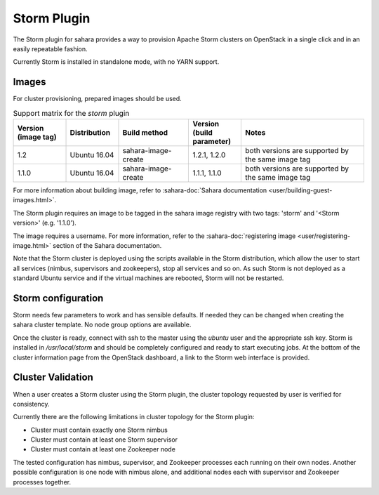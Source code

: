 Storm Plugin
============

The Storm plugin for sahara provides a way to provision Apache Storm clusters
on OpenStack in a single click and in an easily repeatable fashion.

Currently Storm is installed in standalone mode, with no YARN support.

Images
------

For cluster provisioning, prepared images should be used.

.. list-table:: Support matrix for the `storm` plugin
   :widths: 15 15 20 15 35
   :header-rows: 1

   * - Version
       (image tag)
     - Distribution
     - Build method
     - Version
       (build parameter)
     - Notes

   * - 1.2
     - Ubuntu 16.04
     - sahara-image-create
     - 1.2.1, 1.2.0
     - both versions are supported by the same image tag

   * - 1.1.0
     - Ubuntu 16.04
     - sahara-image-create
     - 1.1.1, 1.1.0
     - both versions are supported by the same image tag

For more information about building image, refer to
:sahara-doc:`Sahara documentation <user/building-guest-images.html>`.

The Storm plugin requires an image to be tagged in the sahara image registry
with two tags: 'storm' and '<Storm version>' (e.g. '1.1.0').

The image requires a username. For more information, refer to the
:sahara-doc:`registering image <user/registering-image.html>` section
of the Sahara documentation.

Note that the Storm cluster is deployed using the scripts available in the
Storm distribution, which allow the user to start all services (nimbus,
supervisors and zookeepers), stop all services and so on. As such Storm is not
deployed as a standard Ubuntu service and if the virtual machines are rebooted,
Storm will not be restarted.

Storm configuration
-------------------

Storm needs few parameters to work and has sensible defaults. If needed they
can be changed when creating the sahara cluster template. No node group
options are available.

Once the cluster is ready, connect with ssh to the master using the `ubuntu`
user and the appropriate ssh key. Storm is installed in `/usr/local/storm` and
should be completely configured and ready to start executing jobs. At the
bottom of the cluster information page from the OpenStack dashboard, a link to
the Storm web interface is provided.

Cluster Validation
------------------

When a user creates a Storm cluster using the Storm plugin, the cluster
topology requested by user is verified for consistency.

Currently there are the following limitations in cluster topology for the
Storm plugin:

+ Cluster must contain exactly one Storm nimbus
+ Cluster must contain at least one Storm supervisor
+ Cluster must contain at least one Zookeeper node

The tested configuration has nimbus, supervisor, and Zookeeper processes each
running on their own nodes.
Another possible configuration is one node with nimbus alone, and additional
nodes each with supervisor and Zookeeper processes together.
